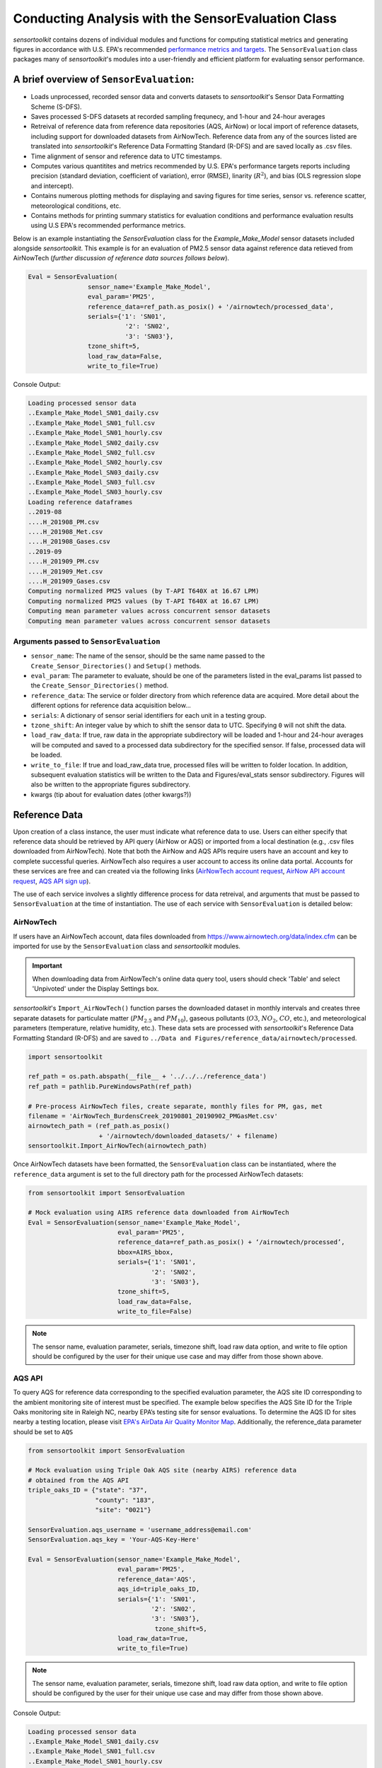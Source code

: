 ***************************************************
Conducting Analysis with the SensorEvaluation Class
***************************************************

`sensortoolkit` contains dozens of individual modules and functions for computing
statistical metrics and generating figures in accordance with U.S. EPA's recommended
`performance metrics and targets <https://www.epa.gov/air-sensor-toolbox/air-sensor-performance-targets-and-testing-protocols>`_.
The ``SensorEvaluation`` class packages many of `sensortoolkit`'s modules into
a user-friendly and efficient platform for evaluating sensor performance.

=========================================
A brief overview of ``SensorEvaluation``:
=========================================

* Loads unprocessed, recorded sensor data and converts datasets to `sensortoolkit`'s
  Sensor Data Formatting Scheme (S-DFS).
* Saves processed S-DFS datasets at recorded sampling frequnecy, and 1-hour and 24-hour averages
* Retreival of reference data from reference data repositories (AQS, AirNow) or local
  import of reference datasets, including support for downloaded datasets from AirNowTech.
  Reference data from any of the sources listed are translated into `sensortoolkit`'s
  Reference Data Formatting Standard (R-DFS) and are saved locally as .csv files.
* Time alignment of sensor and reference data to UTC timestamps.
* Computes various quantitites and metrics recommended by U.S. EPA's performance targets reports
  including precision (standard deviation, coefficient of variation), error (RMSE),
  linarity (:math:`R^2`), and bias (OLS regression slope and intercept).
* Contains numerous plotting methods for displaying and saving figures for
  time series, sensor vs. reference scatter, meteorological conditions, etc.
* Contains methods for printing summary statistics for evaluation conditions and
  performance evaluation results using U.S EPA's recommended performance metrics.

Below is an example instantiating the `SensorEvaluation` class for the `Example_Make_Model`
sensor datasets included alongside `sensortoolkit`. This example is for an evaluation of
PM2.5 sensor data against reference data retieved from AirNowTech (*further discussion of
reference data sources follows below*).

.. code-block:: python

  Eval = SensorEvaluation(
                  sensor_name='Example_Make_Model',
                  eval_param='PM25',
                  reference_data=ref_path.as_posix() + '/airnowtech/processed_data',
                  serials={'1': 'SN01',
                            '2': 'SN02',
                            '3': 'SN03'},
                  tzone_shift=5,
                  load_raw_data=False,
                  write_to_file=True)

Console Output:

.. code-block:: console

  Loading processed sensor data
  ..Example_Make_Model_SN01_daily.csv
  ..Example_Make_Model_SN01_full.csv
  ..Example_Make_Model_SN01_hourly.csv
  ..Example_Make_Model_SN02_daily.csv
  ..Example_Make_Model_SN02_full.csv
  ..Example_Make_Model_SN02_hourly.csv
  ..Example_Make_Model_SN03_daily.csv
  ..Example_Make_Model_SN03_full.csv
  ..Example_Make_Model_SN03_hourly.csv
  Loading reference dataframes
  ..2019-08
  ....H_201908_PM.csv
  ....H_201908_Met.csv
  ....H_201908_Gases.csv
  ..2019-09
  ....H_201909_PM.csv
  ....H_201909_Met.csv
  ....H_201909_Gases.csv
  Computing normalized PM25 values (by T-API T640X at 16.67 LPM)
  Computing normalized PM25 values (by T-API T640X at 16.67 LPM)
  Computing mean parameter values across concurrent sensor datasets
  Computing mean parameter values across concurrent sensor datasets

Arguments passed to ``SensorEvaluation``
^^^^^^^^^^^^^^^^^^^^^^^^^^^^^^^^^^^^^^^^

* ``sensor_name``: The name of the sensor, should be the same name passed to the
  ``Create_Sensor_Directories()`` and ``Setup()`` methods.
* ``eval_param``: The parameter to evaluate, should be one of the parameters
  listed in the eval_params list passed to the ``Create_Sensor_Directories()`` method.
* ``reference_data``: The service or folder directory from which reference data
  are acquired. More detail about the different options for reference data acquisition below...
* ``serials``: A dictionary of sensor serial identifiers for each unit in a testing group.
* ``tzone_shift``: An integer value by which to shift the sensor data to UTC.
  Specifying ``0`` will not shift the data.
* ``load_raw_data``: If true, raw data in the appropriate subdirectory will be
  loaded and 1-hour and 24-hour averages will be computed and saved to a processed
  data subdirectory for the specified sensor. If false, processed data will be loaded.
* ``write_to_file``: If true and load_raw_data true, processed files will be
  written to folder location. In addition, subsequent evaluation statistics will
  be written to the Data and Figures/eval_stats sensor subdirectory. Figures will
  also be written to the appropriate figures subdirectory.
* kwargs (tip about for evaluation dates (other kwargs?))

==============
Reference Data
==============

Upon creation of a class instance, the user must indicate what reference data
to use. Users can either specify that reference data should be retrieved by API
query (AirNow or AQS) or imported from a local destination (e.g., .csv files
downloaded from AirNowTech). Note that both the AirNow and AQS APIs require
users have an account and key to complete successful queries. AirNowTech also
requires a user account to access its online data portal. Accounts for these
services are free and can created via the following links
(`AirNowTech account request <https://www.airnowtech.org/requestAccnt.cfm>`_,
`AirNow API account request <https://docs.airnowapi.org/account/request/>`_,
`AQS API sign up <https://aqs.epa.gov/aqsweb/documents/data_api.html#signup>`_).

The use of each service involves a slightly difference process for data retreival,
and arguments that must be passed to ``SensorEvaluation`` at the time of instantiation.
The use of each service with ``SensorEvaluation`` is detailed below:

AirNowTech
^^^^^^^^^^

If users have an AirNowTech account, data files downloaded from https://www.airnowtech.org/data/index.cfm
can be imported for use by the ``SensorEvaluation`` class and `sensortoolkit` modules.

.. important::
  When downloading data from AirNowTech's online data query tool, users should check 'Table' and
  select 'Unpivoted' under the Display Settings box.

`sensortoolkit`'s ``Import_AirNowTech()`` function parses the downloaded dataset
in monthly intervals and creates three separate datasets for particulate matter
(:math:`PM_{2.5}` and :math:`PM_{10}`), gaseous pollutants (:math:`O3`, :math:`NO_2`, :math:`CO`, etc.),
and meteorological parameters (temperature, relative humidity, etc.). These data sets
are processed with `sensortoolkit`'s Reference Data Formatting Standard (R-DFS) and are
saved to ``../Data and Figures/reference_data/airnowtech/processed``.

.. code-block:: python

  import sensortoolkit

  ref_path = os.path.abspath(__file__ + '../../../reference_data')
  ref_path = pathlib.PureWindowsPath(ref_path)

  # Pre-process AirNowTech files, create separate, monthly files for PM, gas, met
  filename = 'AirNowTech_BurdensCreek_20190801_20190902_PMGasMet.csv'
  airnowtech_path = (ref_path.as_posix()
                     + '/airnowtech/downloaded_datasets/' + filename)
  sensortoolkit.Import_AirNowTech(airnowtech_path)

Once AirNowTech datasets have been formatted, the ``SensorEvaluation`` class can
be instantiated, where the ``reference_data`` argument is set to the full directory
path for the processed AirNowTech datasets:

.. code-block:: python

  from sensortoolkit import SensorEvaluation

  # Mock evaluation using AIRS reference data downloaded from AirNowTech
  Eval = SensorEvaluation(sensor_name='Example_Make_Model',
                          eval_param='PM25',
                          reference_data=ref_path.as_posix() + ‘/airnowtech/processed’,
                          bbox=AIRS_bbox,
                          serials={'1': 'SN01',
                                   '2': 'SN02',
                                   '3': 'SN03'},
                          tzone_shift=5,
                          load_raw_data=False,
                          write_to_file=False)

.. note::

  The sensor name, evaluation parameter, serials, timezone shift, load raw data
  option, and write to file option should be configured by the user for their
  unique use case and may differ from those shown above.

AQS API
^^^^^^^
To query AQS for reference data corresponding to the specified evaluation parameter,
the AQS site ID corresponding to the ambient monitoring site of interest must be specified.
The example below specifies the AQS Site ID for the Triple Oaks monitoring
site in Raleigh NC, nearby EPA’s testing site for sensor evaluations.
To determine the AQS ID for sites nearby a testing location, please visit `EPA's AirData
Air Quality Monitor Map <https://epa.maps.arcgis.com/apps/webappviewer/index.html?id=5f239fd3e72f424f98ef3d5def547eb5&extent=-146.2334,13.1913,-46.3896,56.5319>`_.
Additionally, the reference_data parameter should be set to ``AQS``

.. code-block:: python

  from sensortoolkit import SensorEvaluation

  # Mock evaluation using Triple Oak AQS site (nearby AIRS) reference data
  # obtained from the AQS API
  triple_oaks_ID = {"state": "37",
                    "county": "183",
                    "site": "0021"}

  SensorEvaluation.aqs_username = 'username_address@email.com'
  SensorEvaluation.aqs_key = 'Your-AQS-Key-Here'

  Eval = SensorEvaluation(sensor_name='Example_Make_Model',
                          eval_param='PM25',
                          reference_data='AQS',
                          aqs_id=triple_oaks_ID,
                          serials={'1': 'SN01',
                                   '2': 'SN02',
                                   '3': 'SN03’},
  		                    tzone_shift=5,
                          load_raw_data=True,
                          write_to_file=True)

.. note::

  The sensor name, evaluation parameter, serials, timezone shift, load raw data
  option, and write to file option should be configured by the user for their
  unique use case and may differ from those shown above.

Console Output:

.. code-block:: console

    Loading processed sensor data
    ..Example_Make_Model_SN01_daily.csv
    ..Example_Make_Model_SN01_full.csv
    ..Example_Make_Model_SN01_hourly.csv
    ..Example_Make_Model_SN02_daily.csv
    ..Example_Make_Model_SN02_full.csv
    ..Example_Make_Model_SN02_hourly.csv
    ..Example_Make_Model_SN03_daily.csv
    ..Example_Make_Model_SN03_full.csv
    ..Example_Make_Model_SN03_hourly.csv
    Querying AQS API
    ..Query start: 2019-08-01
    ..Query end: 2019-08-31
    ..Query site(s):
    ....Site name: Triple Oak
    ......AQS ID: 37-183-0021
    ......Latitude: 35.8652
    ......Longitude: -78.8197
    ..Query Status: Success
    Querying AQS API
    ..Query start: 2019-09-01
    ..Query end: 2019-09-30
    ..Query site(s):
    ....Site name: Triple Oak
    ......AQS ID: 37-183-0021
    ......Latitude: 35.8652
    ......Longitude: -78.8197
    ..Query Status: Success
    Writing AQS query dataframes to csv files
    ../reference_data/aqs/processed/AQS_37-183-0021_PM25_B190801_E190902.csv
    ../reference_data/aqs/raw_api_datasets/AQS_raw_37-183-0021_PM25_B190801_E190902.csv
    Computing normalized PM25 values (by Met One BAM-1022 PM2.5 w/ VSCC or TE-PM2.5C FEM)
    Computing normalized PM25 values (by Met One BAM-1022 PM2.5 w/ VSCC or TE-PM2.5C FEM)
    Computing mean parameter values across concurrent sensor datasets
    Computing mean parameter values across concurrent sensor datasets


* The AQS API is queried in monthly intervals for PM25 reference data recorded at
  the Triple Oaks air monitoring site, which was selected based on its proximity
  to the site where the air sensor was deployed. AQS returns a successful query,
  and the console indicates data were retrieved from the Triple Oaks monitoring
  site for the months of August and September 2019. AQS data are then parsed
  into the reference data format described in the parameter naming scheme data
  dictionary. Both raw (unmodified datasets as returned by the API) and
  processed datasets are written to .csv files at the folder path printed to the
  console.
* Sensor PM25 concentrations are normalized against reference measurements (this
  particular AQS query indicates that the reference monitor is a Met One BAM-1022).
* The mean across sensor measurements is also calculated.
* Processed sensor data are loaded

AirNow API
^^^^^^^^^^

To query AirNow for reference data corresponding to the specified evaluation
parameter, the parameter bbox  must be specified. AirNow returns all relevant
data within a bounding box region. The example on the right specifies a small
bounding box surrounding EPA’s testing site (AIRS) located at the Agency’s RTP
campus. Users are encouraged to set narrow margins for the bounding box surrounding
the air monitoring site of interest. Additionally, the reference_data parameter
should be set to ``AirNow``.

.. code-block:: python

  from sensortoolkit import SensorEvaluation

  # bbox for AIRS [set narrow margins (+/- 0.01 deg) around known coordinates]
  AIRS_bbox = {"minLat": "35.88",
               "maxLat": "35.89",
               "minLong": "-78.88",
               "maxLong": "-78.87"}

  SensorEvaluation.airnow_key = 'Your-AirNow-Key-Here'

  # Mock evaluation using AIRS reference data obtained from the AirNow API
  Eval = SensorEvaluation(sensor_name='Example_Make_Model',
                          eval_param='PM25',
                          reference_data='AirNow',
                          bbox=AIRS_bbox,
                          serials={'1': 'SN01',
                                   '2': 'SN02',
                                   '3': 'SN03'},
                          tzone_shift=5,
                          load_raw_data=False,
                          write_to_file=False)


.. note::

  The sensor name, evaluation parameter, serials, timezone shift, load raw data
  option, and write to file option should be configured by the user for their
  unique use case and may differ from those shown above.

Console Output:

.. code-block:: console

  Loading processed sensor data
  ..Example_Make_Model_SN01_daily.csv
  ..Example_Make_Model_SN01_full.csv
  ..Example_Make_Model_SN01_hourly.csv
  ..Example_Make_Model_SN02_daily.csv
  ..Example_Make_Model_SN02_full.csv
  ..Example_Make_Model_SN02_hourly.csv
  ..Example_Make_Model_SN03_daily.csv
  ..Example_Make_Model_SN03_full.csv
  ..Example_Make_Model_SN03_hourly.csv
  Querying AirNow API
  ..Query start: 2019-08-01
  ..Query end: 2019-08-31
  ..Query site(s):
  ....Site name: Burdens Creek
  ......AQS ID: 37-063-0099
  ......Latitude: 35.8894
  ......Longitude: -78.8747
  ..Query Status: Success
  Querying AirNow API
  ..Query start: 2019-09-01
  ..Query end: 2019-09-30
  ..Query site(s):
  ....Site name: Burdens Creek
  ......AQS ID: 37-063-0099
  ......Latitude: 35.8894
  ......Longitude: -78.8747
  ..Query Status: Success
  Writing AirNow query dataframes to csv files
  ../reference_data/airnow/processed/AirNow_37-063-0099_PM25_B190801_E190902.csv
  ../reference_data/airnow/raw_api_datasets/AirNow_raw_37-063-0099_PM25_B190801_E190902.csv
  Computing normalized PM25 values (by Unknown Reference)
  Computing normalized PM25 values (by Unknown Reference)
  Computing mean parameter values across concurrent sensor datasets
  Computing mean parameter values across concurrent sensor datasets


* The AirNow API is queried in monthly intervals for PM25 reference data recorded
  at monitoring sites within the specified bounding box. AirNow returns a successful
  query, and the console indicates data were retrieved from the Burdens Creek
  monitoring site. AirNow data are then parsed into the reference data format described
  in the parameter naming scheme data dictionary. Both raw (datasets as returned by
  the API) and processed datasets are written to .csv files at the folder path indicated.
* Sensor PM25 concentrations are normalized against reference measurements (AirNow
  does not indicate the name of the reference instrument for the evaluation parameter,
  so the reference is referred to as ’Unknown Reference’).
* The mean across sensor measurements is also calculated.
* Processed sensor data are loaded
